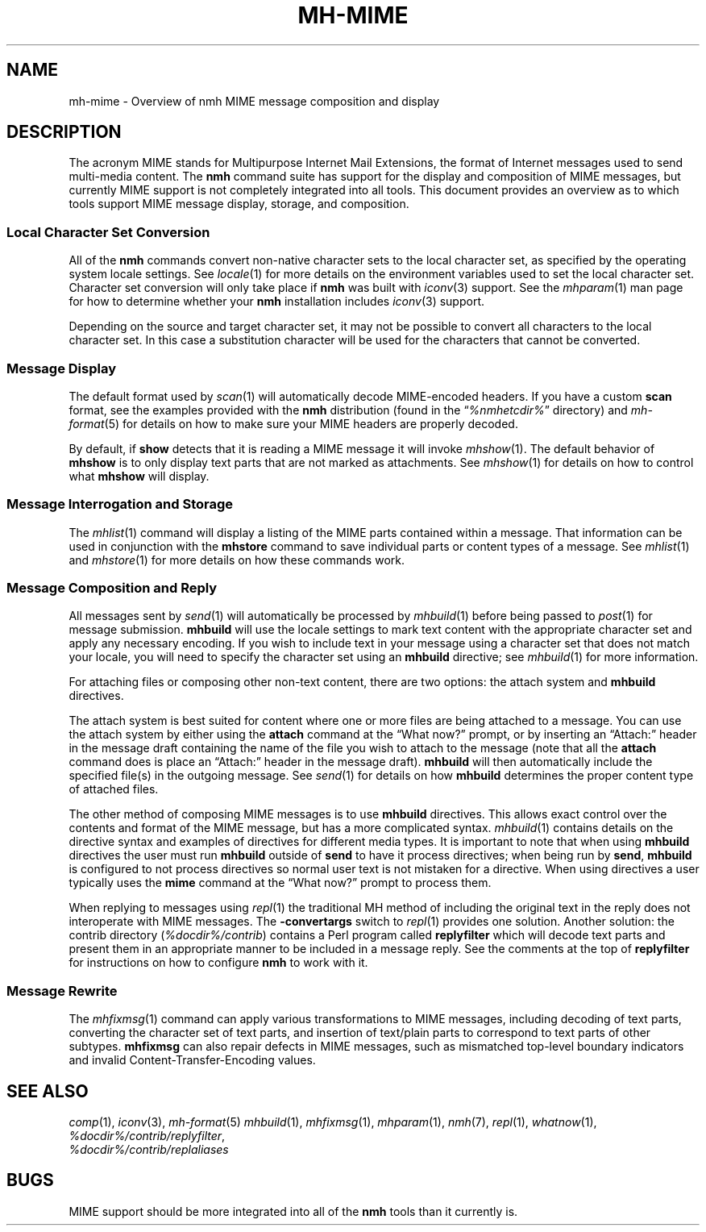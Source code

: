.TH MH\-MIME %manext7% "March 22, 2017" "%nmhversion%"
.\"
.\" %nmhwarning%
.\"
.SH NAME
mh\-mime \- Overview of nmh MIME message composition and display
.\"
.SH DESCRIPTION
The acronym MIME stands for Multipurpose Internet Mail Extensions, the
format of Internet messages used to send multi-media content.
The
.B nmh
command suite has support for the display and composition of MIME messages, but
currently MIME support is not completely integrated into all tools.  This
document provides an overview as to which tools support MIME message display,
storage, and composition.
.SS
Local Character Set Conversion
All of the
.B nmh
commands convert non-native character sets to the local character set,
as specified by the operating system locale settings.  See
.IR locale (1)
for more details on the environment variables used to set the
local character set.  Character set conversion will only take place if
.B nmh
was built with
.IR iconv (3)
support.  See the
.IR mhparam (1)
man page for how to determine whether your
.B nmh
installation includes
.IR iconv (3)
support.
.PP
Depending on the source and target character set, it may not be possible
to convert all characters to the local character set.  In this case a
substitution character will be used for the characters that cannot be
converted.
.SS
Message Display
The default format used by
.IR scan (1)
will automatically decode MIME-encoded headers.  If you have a custom
.B scan
format, see the examples provided with the
.B nmh
distribution (found in the
.RI \*(lq %nmhetcdir% \*(rq
directory) and
.IR mh\-format (5)
for details on how to make sure your MIME headers are properly decoded.
.PP
By default, if
.B show
detects that it is reading a MIME message it will invoke
.IR mhshow (1).
The default behavior of
.B mhshow
is to only display text parts that are not marked as attachments.  See
.IR mhshow (1)
for details on how to control what
.B mhshow
will display.
.SS
Message Interrogation and Storage
The
.IR mhlist (1)
command will display a listing of the MIME parts contained within a
message.  That information can be used in conjunction with the
.B mhstore
command to save individual parts or content types of a message.  See
.IR mhlist (1)
and
.IR mhstore (1)
for more details on how these commands work.
.SS
Message Composition and Reply
All messages sent by
.IR send (1)
will automatically be processed by
.IR mhbuild (1)
before being passed to
.IR post (1)
for message submission.
.B mhbuild
will use the locale settings to mark text content with the appropriate
character set and apply any necessary encoding.  If you wish to include
text in your message using a character set that does not match your
locale, you will need to specify the character set using an
.B mhbuild
directive; see
.IR mhbuild (1)
for more information.
.PP
For attaching files or composing other non-text content, there are two options:
the attach system and
.B mhbuild
directives.
.PP
The attach system is best suited for content where one or more files are
being attached to a message.  You can use the attach system by either
using the
.B attach
command at the \*(lqWhat now?\*(rq prompt, or by inserting an \*(lqAttach:\*(rq
header in the message draft containing the name of the file you wish to
attach to the message (note that all the
.B attach
command does is place an \*(lqAttach:\*(rq header in the message draft).
.B mhbuild
will then automatically include the specified file(s) in the outgoing
message.  See
.IR send (1)
for details on how
.B mhbuild
determines the proper content type of attached files.
.PP
The other method of composing MIME messages is to use
.B mhbuild
directives.  This allows exact control over the contents and format of
the MIME message, but has a more complicated syntax.
.IR mhbuild (1)
contains details on the directive syntax and examples of directives
for different media types.  It is important to note that when using
.B mhbuild
directives the user must run
.B mhbuild
outside of
.B send
to have it process directives; when being run by
.BR send ,
.B mhbuild
is configured to not process directives so normal user text is not mistaken
for a directive.  When using directives a user typically uses the
.B mime
command at the \*(lqWhat now?\*(rq prompt to process them.
.PP
When replying to messages using
.IR repl (1)
the traditional MH method of including the original text in the reply does
not interoperate with MIME messages.  The
.B \-convertargs
switch to
.IR repl (1)
provides one solution.  Another solution:  the contrib directory
.RI ( %docdir%/contrib )
contains a Perl program called
.B replyfilter
which will decode text parts and present them in an appropriate manner
to be included in a message reply.  See the comments at the top of
.B replyfilter
for instructions on how to configure
.B nmh
to work with it.
.SS
Message Rewrite
The
.IR mhfixmsg (1)
command can apply various transformations to MIME messages, including
decoding of text parts, converting the character set of text parts,
and insertion of text/plain parts to correspond to text parts of other
subtypes.
.B mhfixmsg
can also repair defects in MIME messages, such as mismatched top-level
boundary indicators and invalid Content-Transfer-Encoding values.
.SH "SEE ALSO"
.IR comp (1),
.IR iconv (3),
.IR mh\-format (5)
.IR mhbuild (1),
.IR mhfixmsg (1),
.IR mhparam (1),
.IR nmh (7),
.IR repl (1),
.IR whatnow (1),
.br
.IR %docdir%/contrib/replyfilter ,
.br
.I %docdir%/contrib/replaliases
.SH BUGS
MIME support should be more integrated into all of the
.B nmh
tools than it currently is.
